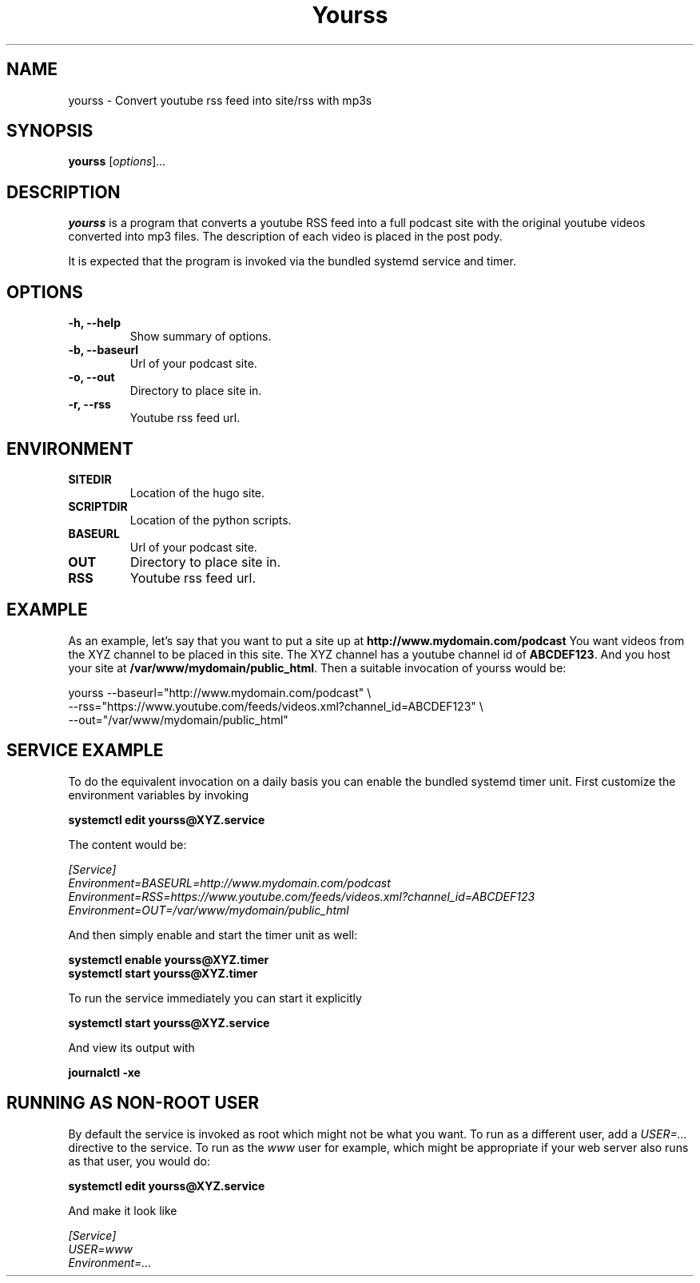 .\"                                      Hey, EMACS: -*- nroff -*-
.\" (C) Copyright 2017 Jonas Kalderstam <jonas@cowboyprogrammer.org>,
.\"
.\" First parameter, NAME, should be all caps
.\" Second parameter, SECTION, should be 1-8, maybe w/ subsection
.\" other parameters are allowed: see man(7), man(1)
.TH Yourss 1 "January 29 2017"
.\" Please adjust this date whenever revising the manpage.
.\"
.\" Some roff macros, for reference:
.\" .nh        disable hyphenation
.\" .hy        enable hyphenation
.\" .ad l      left justify
.\" .ad b      justify to both left and right margins
.\" .nf        disable filling
.\" .fi        enable filling
.\" .br        insert line break
.\" .sp <n>    insert n+1 empty lines
.\" for manpage-specific macros, see man(7)
.SH NAME
yourss \- Convert youtube rss feed into site/rss with mp3s
.SH SYNOPSIS
.B yourss
.RI [ options ] ...
.SH DESCRIPTION
.\" TeX users may be more comfortable with the \fB<whatever>\fP and
.\" \fI<whatever>\fP escape sequences to invode bold face and italics,
.\" respectively.
\fByourss\fP is a program that converts a youtube RSS feed into a full
podcast site with the original youtube videos converted into mp3
files. The description of each video is placed in the post pody.
.sp 1
It is expected that the program is invoked via the bundled systemd service and timer.
.SH OPTIONS
.TP
.B \-h, \-\-help
Show summary of options.
.TP
.B \-b, \-\-baseurl
Url of your podcast site.
.TP
.B \-o, \-\-out
Directory to place site in.
.TP
.B \-r, \-\-rss
Youtube rss feed url.
.SH ENVIRONMENT
.TP
.B SITEDIR
Location of the hugo site.
.TP
.B SCRIPTDIR
Location of the python scripts.
.TP
.B BASEURL
Url of your podcast site.
.TP
.B OUT
Directory to place site in.
.TP
.B RSS
Youtube rss feed url.
.SH EXAMPLE

As an example, let's say that you want to put a site up at
\fBhttp://www.mydomain.com/podcast\fP You want videos from the XYZ
channel to be placed in this site. The XYZ channel has a youtube
channel id of \fBABCDEF123\fP. And you host your site at
\fB/var/www/mydomain/public_html\fP. Then a suitable invocation of
yourss would be:

  yourss --baseurl="http://www.mydomain.com/podcast" \\
         --rss="https://www.youtube.com/feeds/videos.xml?channel_id=ABCDEF123" \\
         --out="/var/www/mydomain/public_html"
.SH SERVICE EXAMPLE

To do the equivalent invocation on a daily basis you can enable the
bundled systemd timer unit. First customize the environment variables
by invoking

.sp 1
\fBsystemctl edit yourss@XYZ.service\fP
.sp 1

The content would be:
.sp 1
\fI[Service]
.br
Environment=BASEURL=http://www.mydomain.com/podcast
.br
Environment=RSS=https://www.youtube.com/feeds/videos.xml?channel_id=ABCDEF123
.br
Environment=OUT=/var/www/mydomain/public_html
.br
\fP
.sp 1

And then simply enable and start the timer unit as well:
.sp 1

\fBsystemctl enable yourss@XYZ.timer
.br
systemctl start yourss@XYZ.timer
\fP
.sp 1

To run the service immediately you can start it explicitly
.sp 1

\fBsystemctl start yourss@XYZ.service\fP
.sp 1

And view its output with
.sp 1

\fBjournalctl -xe\fP

.SH RUNNING AS NON-ROOT USER

By default the service is invoked as root which might not be what you
want. To run as a different user, add a \fIUSER=...\fP directive to
the service. To run as the \fIwww\fP user for example, which might be
appropriate if your web server also runs as that user, you would do:

.sp 1
\fBsystemctl edit yourss@XYZ.service\fP
.sp 1

And make it look like

.sp 1
\fI[Service]
.br
USER=www
.br
Environment=...
\fP
.sp 1
